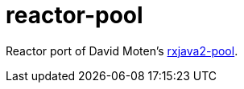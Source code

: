 ifdef::env-github[]
:tip-caption: :bulb:
:note-caption: :information_source:
:important-caption: :heavy_exclamation_mark:
:caution-caption: :fire:
:warning-caption: :warning:
endif::[]
:toc:
:toc-placement!:

= reactor-pool

Reactor port of David Moten's https://github.com/davidmoten/rxjava2-jdbc[rxjava2-pool].
